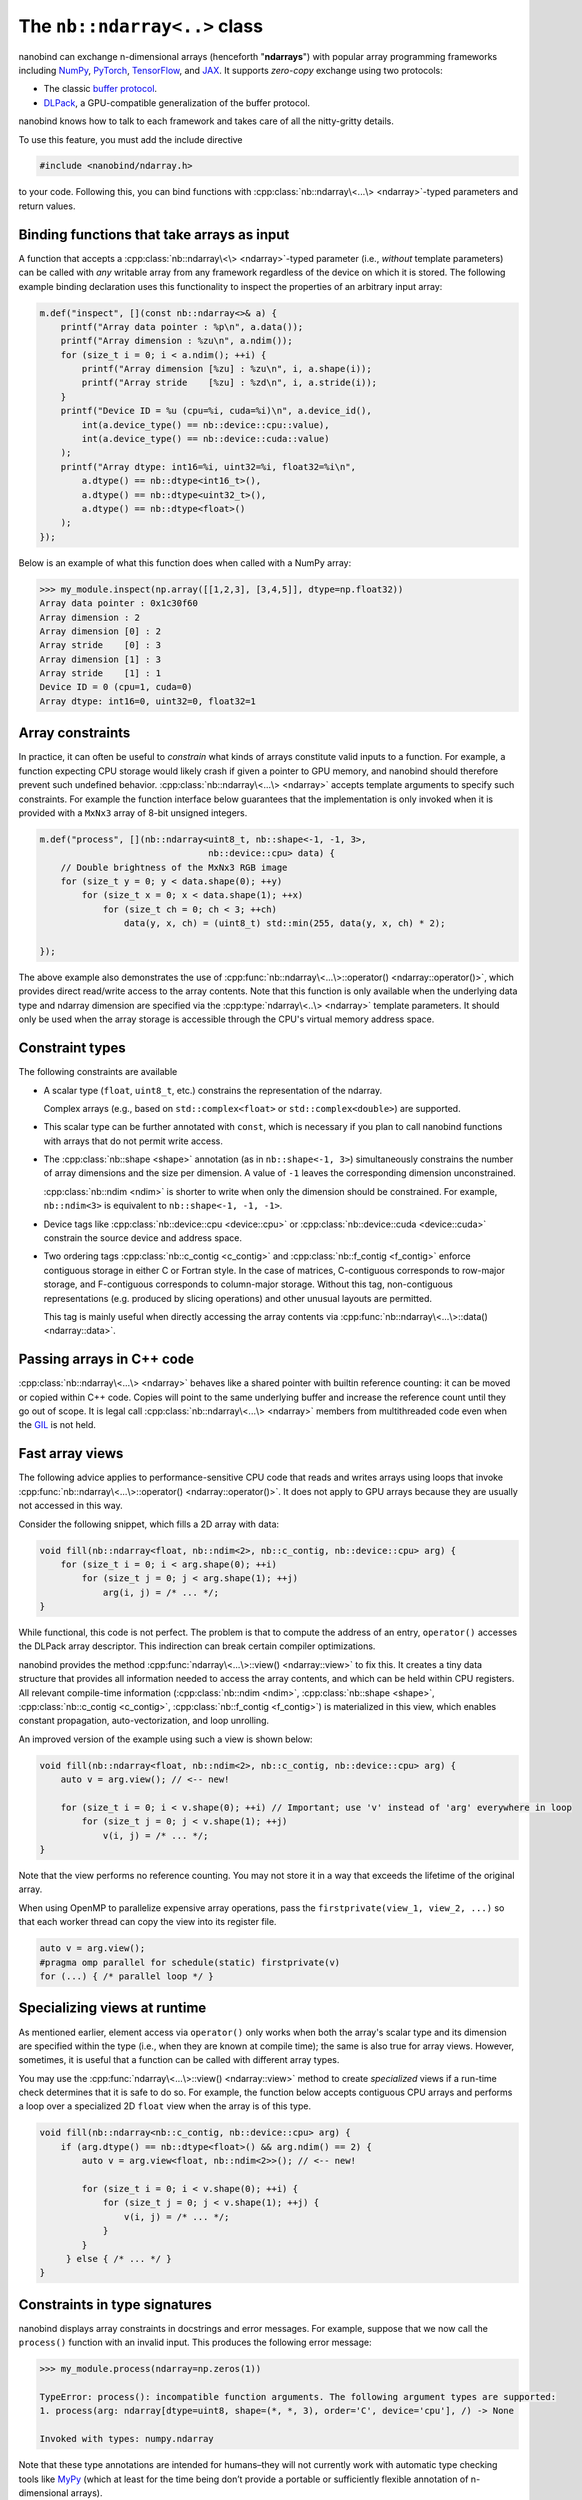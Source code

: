 .. cpp:namespace:: nanobind

.. _ndarray_class:

The ``nb::ndarray<..>`` class
=============================

nanobind can exchange n-dimensional arrays (henceforth "**ndarrays**") with
popular array programming frameworks including `NumPy
<https://numpy.org>`__, `PyTorch <https://pytorch.org>`__, `TensorFlow
<https://www.tensorflow.org>`__, and `JAX <https://jax.readthedocs.io>`__.
It supports *zero-copy* exchange using two protocols:

-  The classic `buffer
   protocol <https://docs.python.org/3/c-api/buffer.html>`__.

-  `DLPack <https://github.com/dmlc/dlpack>`__, a
   GPU-compatible generalization of the buffer protocol.

nanobind knows how to talk to each framework and takes care
of all the nitty-gritty details.

To use this feature, you must add the include directive

.. code-block:: cpp

   #include <nanobind/ndarray.h>

to your code. Following this, you can bind functions with
:cpp:class:`nb::ndarray\<...\> <ndarray>`-typed parameters and return values.

Binding functions that take arrays as input
-------------------------------------------

A function that accepts a :cpp:class:`nb::ndarray\<\> <ndarray>`-typed parameter
(i.e., *without* template parameters) can be called with *any* writable array
from any framework regardless of the device on which it is stored. The
following example binding declaration uses this functionality to inspect the
properties of an arbitrary input array:

.. code-block:: cpp

   m.def("inspect", [](const nb::ndarray<>& a) {
       printf("Array data pointer : %p\n", a.data());
       printf("Array dimension : %zu\n", a.ndim());
       for (size_t i = 0; i < a.ndim(); ++i) {
           printf("Array dimension [%zu] : %zu\n", i, a.shape(i));
           printf("Array stride    [%zu] : %zd\n", i, a.stride(i));
       }
       printf("Device ID = %u (cpu=%i, cuda=%i)\n", a.device_id(),
           int(a.device_type() == nb::device::cpu::value),
           int(a.device_type() == nb::device::cuda::value)
       );
       printf("Array dtype: int16=%i, uint32=%i, float32=%i\n",
           a.dtype() == nb::dtype<int16_t>(),
           a.dtype() == nb::dtype<uint32_t>(),
           a.dtype() == nb::dtype<float>()
       );
   });

Below is an example of what this function does when called with a NumPy
array:

.. code-block:: pycon

   >>> my_module.inspect(np.array([[1,2,3], [3,4,5]], dtype=np.float32))
   Array data pointer : 0x1c30f60
   Array dimension : 2
   Array dimension [0] : 2
   Array stride    [0] : 3
   Array dimension [1] : 3
   Array stride    [1] : 1
   Device ID = 0 (cpu=1, cuda=0)
   Array dtype: int16=0, uint32=0, float32=1

Array constraints
-----------------

In practice, it can often be useful to *constrain* what kinds of arrays
constitute valid inputs to a function. For example, a function expecting CPU
storage would likely crash if given a pointer to GPU memory, and nanobind
should therefore prevent such undefined behavior.
:cpp:class:`nb::ndarray\<...\> <ndarray>` accepts template arguments to
specify such constraints. For example the function interface below
guarantees that the implementation is only invoked when it is provided with
a ``MxNx3`` array of 8-bit unsigned integers.

.. code-block:: cpp

   m.def("process", [](nb::ndarray<uint8_t, nb::shape<-1, -1, 3>,
                                   nb::device::cpu> data) {
       // Double brightness of the MxNx3 RGB image
       for (size_t y = 0; y < data.shape(0); ++y)
           for (size_t x = 0; x < data.shape(1); ++x)
               for (size_t ch = 0; ch < 3; ++ch)
                   data(y, x, ch) = (uint8_t) std::min(255, data(y, x, ch) * 2);

   });

The above example also demonstrates the use of
:cpp:func:`nb::ndarray\<...\>::operator() <ndarray::operator()>`, which
provides direct read/write access to the array contents. Note that this
function is only available when the underlying data type and ndarray dimension
are specified via the :cpp:type:`ndarray\<..\> <ndarray>` template parameters.
It should only be used when the array storage is accessible through the CPU's
virtual memory address space.

.. _ndarray-constraints-1:

Constraint types
----------------

The following constraints are available

- A scalar type (``float``, ``uint8_t``, etc.) constrains the representation
  of the ndarray.

  Complex arrays (e.g., based on ``std::complex<float>`` or
  ``std::complex<double>``) are supported.

- This scalar type can be further annotated with ``const``, which is necessary
  if you plan to call nanobind functions with arrays that do not permit write
  access.

- The :cpp:class:`nb::shape <shape>` annotation (as in ``nb::shape<-1,
  3>``) simultaneously constrains the number of array dimensions and the size
  per dimension. A value of ``-1`` leaves the corresponding
  dimension unconstrained.

  :cpp:class:`nb::ndim <ndim>` is shorter to write when only the dimension
  should be constrained. For example, ``nb::ndim<3>`` is equivalent to
  ``nb::shape<-1, -1, -1>``.

- Device tags like :cpp:class:`nb::device::cpu <device::cpu>` or
  :cpp:class:`nb::device::cuda <device::cuda>` constrain the source device
  and address space.

- Two ordering tags :cpp:class:`nb::c_contig <c_contig>` and
  :cpp:class:`nb::f_contig <f_contig>` enforce contiguous storage in either
  C or Fortran style. In the case of matrices, C-contiguous corresponds to
  row-major storage, and F-contiguous corresponds to column-major storage.
  Without this tag, non-contiguous representations (e.g. produced by slicing
  operations) and other unusual layouts are permitted.

  This tag is mainly useful when directly accessing the array contents via
  :cpp:func:`nb::ndarray\<...\>::data() <ndarray::data>`.

Passing arrays in C++ code
--------------------------

:cpp:class:`nb::ndarray\<...\> <ndarray>` behaves like a shared pointer with
builtin reference counting: it can be moved or copied within C++ code.
Copies will point to the same underlying buffer and increase the reference
count until they go out of scope. It is legal call
:cpp:class:`nb::ndarray\<...\> <ndarray>` members from multithreaded code even
when the `GIL <https://wiki.python.org/moin/GlobalInterpreterLock>`__ is not
held.

.. _ndarray-views:

Fast array views
----------------

The following advice applies to performance-sensitive CPU code that reads and
writes arrays using loops that invoke :cpp:func:`nb::ndarray\<...\>::operator()
<ndarray::operator()>`. It does not apply to GPU arrays because they are
usually not accessed in this way.

Consider the following snippet, which fills a 2D array with data:

.. code-block:: cpp

   void fill(nb::ndarray<float, nb::ndim<2>, nb::c_contig, nb::device::cpu> arg) {
       for (size_t i = 0; i < arg.shape(0); ++i)
           for (size_t j = 0; j < arg.shape(1); ++j)
               arg(i, j) = /* ... */;
   }

While functional, this code is not perfect. The problem is that to compute the
address of an entry, ``operator()`` accesses the DLPack array descriptor. This
indirection can break certain compiler optimizations.

nanobind provides the method :cpp:func:`ndarray\<...\>::view() <ndarray::view>`
to fix this. It creates a tiny data structure that provides all information
needed to access the array contents, and which can be held within CPU
registers. All relevant compile-time information (:cpp:class:`nb::ndim <ndim>`,
:cpp:class:`nb::shape <shape>`, :cpp:class:`nb::c_contig <c_contig>`,
:cpp:class:`nb::f_contig <f_contig>`) is materialized in this view, which
enables constant propagation, auto-vectorization, and loop unrolling.

An improved version of the example using such a view is shown below:

.. code-block:: cpp

   void fill(nb::ndarray<float, nb::ndim<2>, nb::c_contig, nb::device::cpu> arg) {
       auto v = arg.view(); // <-- new!

       for (size_t i = 0; i < v.shape(0); ++i) // Important; use 'v' instead of 'arg' everywhere in loop
           for (size_t j = 0; j < v.shape(1); ++j)
               v(i, j) = /* ... */;
   }

Note that the view performs no reference counting. You may not store it in a way
that exceeds the lifetime of the original array.

When using OpenMP to parallelize expensive array operations, pass the
``firstprivate(view_1, view_2, ...)`` so that each worker thread can copy the
view into its register file.

.. code-block:: cpp

   auto v = arg.view();
   #pragma omp parallel for schedule(static) firstprivate(v)
   for (...) { /* parallel loop */ }

.. _ndarray-runtime-specialization:

Specializing views at runtime
-----------------------------

As mentioned earlier, element access via ``operator()`` only works when both
the array's scalar type and its dimension are specified within the type (i.e.,
when they are known at compile time); the same is also true for array views.
However, sometimes, it is useful that a function can be called with different
array types.

You may use the :cpp:func:`ndarray\<...\>::view() <ndarray::view>` method to
create *specialized* views if a run-time check determines that it is safe to
do so. For example, the function below accepts contiguous CPU arrays and
performs a loop over a specialized 2D ``float`` view when the array is of
this type.

.. code-block:: cpp

   void fill(nb::ndarray<nb::c_contig, nb::device::cpu> arg) {
       if (arg.dtype() == nb::dtype<float>() && arg.ndim() == 2) {
           auto v = arg.view<float, nb::ndim<2>>(); // <-- new!

           for (size_t i = 0; i < v.shape(0); ++i) {
               for (size_t j = 0; j < v.shape(1); ++j) {
                   v(i, j) = /* ... */;
               }
           }
        } else { /* ... */ }
   }

Constraints in type signatures
------------------------------

nanobind displays array constraints in docstrings and error messages. For
example, suppose that we now call the ``process()`` function with an invalid
input. This produces the following error message:

.. code-block:: pycon

   >>> my_module.process(ndarray=np.zeros(1))

   TypeError: process(): incompatible function arguments. The following argument types are supported:
   1. process(arg: ndarray[dtype=uint8, shape=(*, *, 3), order='C', device='cpu'], /) -> None

   Invoked with types: numpy.ndarray

Note that these type annotations are intended for humans–they will not
currently work with automatic type checking tools like `MyPy
<https://mypy.readthedocs.io/en/stable/>`__ (which at least for the time being
don’t provide a portable or sufficiently flexible annotation of n-dimensional
arrays).

Arrays and function overloads
-----------------------------

A bound function taking an ndarray argument can declare multiple overloads
with different constraints (e.g., a CPU and GPU implementation), in which
case the first matching overload will be called. When no perfect
match can be found, nanobind will try each overload once more while
performing basic implicit conversions: it will convert strided arrays
into C- or F-contiguous arrays (if requested) and perform type
conversion. This, e.g., makes it possible to call a function expecting a
``float32`` array with ``float64`` data. Implicit conversions create
temporary ndarrays containing a copy of the data, which can be
undesirable. To suppress them, add an
:cpp:func:`nb::arg("my_array_arg").noconvert() <arg::noconvert>`
or
:cpp:func:`"my_array_arg"_a.noconvert() <arg::noconvert>`
function binding annotation.

Binding functions that return arrays
------------------------------------

To return an ndarray from C++ code, you must indicate its type, shape, a
pointer to CPU/GPU memory, the *owner* of that data, and what framework
(NumPy/..) should be used to encapsulate the array data.

The following simple binding declaration shows how to return a static ``2x4``
NumPy floating point matrix that does not permit write access.

.. code-block:: cpp

   // at top level
   const float data[] = { 1, 2, 3, 4, 5, 6, 7, 8 };

   NB_MODULE(my_ext, m) {
       m.def("ret_numpy", []() {
           size_t shape[2] = { 2, 4 };
           return nb::ndarray<nb::numpy, const float, nb::shape<2, -1>>(
               /* data = */ data,
               /* ndim = */ 2,
               /* shape pointer = */ shape,
               /* owner = */ nb::handle());
       });
    }

In this example, ``data`` is a global constant stored in the program's data
segment, which means that it will never be deleted. In this special case, it is
valid to specify a null owner (``nb::handle()``).

In general, the ``owner`` argument must be specify a Python object, whose
continued existence keeps the underlying memory region alive. If your ndarray
bindings lead to undefined behavior (data corruption or crashes), then this is
usually an issue related to incorrect data ownership. Please review the section
on :ref:`data ownership <ndarray-ownership>` for further examples.

The auto-generated docstring of this function is:

.. code-block:: python

   ret_pytorch() -> np.ndarray[float32, writable=False, shape=(2, *)]

Calling it in Python yields

.. code-block:: python

   array([[1., 2., 3., 4.],
          [5., 6., 7., 8.]], dtype=float32)

The following additional ndarray declarations are possible for return
values:

-  :cpp:class:`nb::numpy <numpy>`. Returns the ndarray as a ``numpy.ndarray``.
-  :cpp:class:`nb::pytorch <pytorch>`. Returns the ndarray as a ``torch.Tensor``.
-  :cpp:class:`nb::tensorflow <tensorflow>`. Returns the ndarray as a
   ``tensorflow.python.framework.ops.EagerTensor``.
-  :cpp:class:`nb::jax <jax>`. Returns the ndarray as a
   ``jaxlib.xla_extension.DeviceArray``.
-  No framework annotation. In this case, nanobind will return a raw
   Python ``dltensor``
   `capsule <https://docs.python.org/3/c-api/capsule.html>`__
   representing the `DLPack <https://github.com/dmlc/dlpack>`__
   metadata.

When returning arrays, nanobind will not perform implicit conversions. Shape
and order annotations like :cpp:class:`nb::shape <shape>`, :cpp:class:`nb::ndim
<ndim>`, :cpp:class:`nb::c_contig <c_contig>`, and :cpp:class:`nb::f_contig
<f_contig>`, are shown in the docstring, but nanobind won't check that they are
actually satisfied. It will never convert an incompatible result into the right
format.

Furthermore, non-CPU nd-arrays must be explicitly indicate the
device type and device ID using special parameters of the :cpp:func:`ndarray()
<ndarray::ndarray()>` constructor shown below. Device types indicated via
template arguments, e.g., ``nb::ndarray<..., nb::device::cuda>``, are only used
for decorative purposes to generate an informative function docstring.

The full signature of the ndarray constructor is:

.. code-block:: cpp

   ndarray(void *data,
           size_t ndim,
           const size_t *shape,
           handle owner,
           const int64_t *strides = nullptr,
           dlpack::dtype dtype = nb::dtype<Scalar>(),
           int32_t device_type = nb::device::cpu::value,
           int32_t device_id = 0) { .. }

If no ``strides`` parameter is provided, the implementation will assume a
C-style ordering. Both ``strides`` and ``shape`` will be copied by the
constructor, hence the targets of these pointers don't need to remain valid
following the call.

An alternative form of the constructor takes ``std::initializer_list`` instead
of shape/stride arrays for brace-initialization and infers ``ndim``:

.. code-block:: cpp

   ndarray(void *data,
           std::initializer_list<size_t> shape,
           handle owner,
           st::initializer_list<int64_t> strides = { },
           dlpack::dtype dtype = nb::dtype<Scalar>(),
           int32_t device_type = nb::device::cpu::value,
           int32_t device_id = 0) { .. }

.. _ndarray-ownership:

Data ownership
--------------

The ``owner`` argument of the :cpp:class:`ndarray`` constructor must specify a
Python object that keeps the underlying memory region alive.

A common use case entails returning an nd-array view of an existing C++
container. In this case, you could construct a :cpp:class:`nb::capsule
<capsule>` to take ownership of this container. A capsule is an opaque pointer
with a destructor callback. In this case, its destructor would call the
C++ ``delete`` operator. An example is shown below:

.. code-block:: cpp

   m.def("ret_pytorch", []() {
       // Dynamically allocate 'data'
       float *data = new float[8] { 1, 2, 3, 4, 5, 6, 7, 8 };

       // Delete 'data' when the 'owner' capsule expires
       nb::capsule owner(data, [](void *p) noexcept {
          delete[] (float *) p;
       });

       return nb::ndarray<nb::pytorch, float>(data, { 2, 4 }, owner);
   });

In method bindings, you can use the
:cpp:enumerator:`rv_policy::reference_internal` return value policy to set the
owner to the ``self`` argument of the method so that the nd-array will keep the
associated Python/C++ instance alive. It is fine to specify a null owner in
this case.

.. code-block:: cpp

   struct Vector {
       float pos[3];
   };

   nb::class_<Vector>(m, "Vector")
      .def("pos",
           [](Vector &v) {
               return nb::ndarray<nb::numpy, float>(
                   /* data = */ v.pos,
                   /* shape = */ { 3 },
                   /* owner = */ nb::handle()
               );
           }, nb::rv_policy::reference_internal);

In other situations, it may be helpful to have a capsule that manages the
lifetime of data structures containing *multiple* containers. The same capsule
can be referenced from different nd-arrays and will call the deleter when all
of them have expired:

.. code-block:: cpp

   m.def("return_multiple", []() {
       struct Temp {
           std::vector<float> vec_1;
           std::vector<float> vec_2;
       };

       Temp *temp = new Temp();
       temp->vec_1 = std::move(...);
       temp->vec_2 = std::move(...);

       nb::capsule deleter(temp, [](void *p) noexcept {
           delete (Temp *) p;
       });

       size_t size_1 = temp->vec_1.size();
       size_t size_2 = temp->vec_2.size();

       return std::make_pair(
           nb::ndarray<nb::pytorch, float>(temp->vec_1.data(), { size_1 }, deleter),
           nb::ndarray<nb::pytorch, float>(temp->vec_2.data(), { size_2 }, deleter)
       );
   });

Return value policies
---------------------

Function bindings that return nd-arrays admit additional return value policy
annotations to determine whether or not a copy should be made. They are
interpreted as follows:

- :cpp:enumerator:`rv_policy::automatic` causes the array to be copied when it
  has no owner and when it is not already associated with a Python object.

- :cpp:enumerator:`rv_policy::automatic_reference` and
  :cpp:enumerator:`rv_policy::reference`
  ``automatic_reference`` and ``reference`` never copy.

- :cpp:enumerator:`rv_policy::copy` always copies.

- :cpp:enumerator:`rv_policy::none` refuses the cast unless the array is
  already associated with an existing Python object (e.g. a NumPy array), in
  which case that object is returned.

- :cpp:enumerator:`rv_policy::reference_internal` retroactively sets the
  ndarray's ``owner`` field to a method's ``self`` argument. It fails with an
  error if there is already a different owner.

- :cpp:enumerator:`rv_policy::move` is unsupported and demoted to
  :cpp:enumerator:`rv_policy::copy`.

.. _ndarray-nonstandard:

Nonstandard arithmetic types
----------------------------

Low or extended-precision arithmetic types (e.g., ``int128``, ``float16``,
``bfloat``) are sometimes used but don't have standardized C++ equivalents. If
you wish to exchange arrays based on such types, you must register a partial
overload of ``nanobind::ndarray_traits`` to inform nanobind about it.

For example, the following snippet makes ``__fp16`` (half-precision type on
``aarch64``) available:

.. code-block:: cpp

   namespace nanobind {
       template <> struct ndarray_traits<__fp16> {
           static constexpr bool is_complex = false;
           static constexpr bool is_float   = true;
           static constexpr bool is_bool    = false;
           static constexpr bool is_int     = false;
           static constexpr bool is_signed  = true;
       };
   }

Frequently asked questions
--------------------------

Why does nanobind not accept my NumPy array?
^^^^^^^^^^^^^^^^^^^^^^^^^^^^^^^^^^^^^^^^^^^^

When binding a function that takes an ``nb::ndarray<T, ...>`` as input, nanobind
will by default require that array to be writable. This means that the function
cannot be called using NumPy arrays that are marked as constant.

If you wish your function to be callable with constant input, either change the
parameter to ``nb::ndarray<const T, ...>`` (if the array is parameterized by
type), or write ``nb::ndarray<nb::ro>`` to accept a read-only array of any
type.

Limitations related to ``dtypes``
^^^^^^^^^^^^^^^^^^^^^^^^^^^^^^^^^

.. _dtype_restrictions:

Libraries like `NumPy <https://numpy.org>`__ support arrays with flexible
internal representations (*dtypes*), including

- Floating point and integer arrays with various bit depths

- Null-terminated strings

- Arbitrary Python objects

- Heterogeneous data structures composed of multiple fields

nanobind's :cpp:class:`nb::ndarray\<...\> <ndarray>` is based on the `DLPack
<https://github.com/dmlc/dlpack>`__ array exchange protocol, which causes it to
be more restrictive. Presently supported dtypes include signed/unsigned
integers, floating point values, and boolean values. Some :ref:`nonstandard
arithmetic types <ndarray-nonstandard>` can be supported as well.

Nanobind can receive and return read-only arrays via the buffer protocol used
to exchange data with NumPy. The DLPack interface currently ignores this
annotation.
